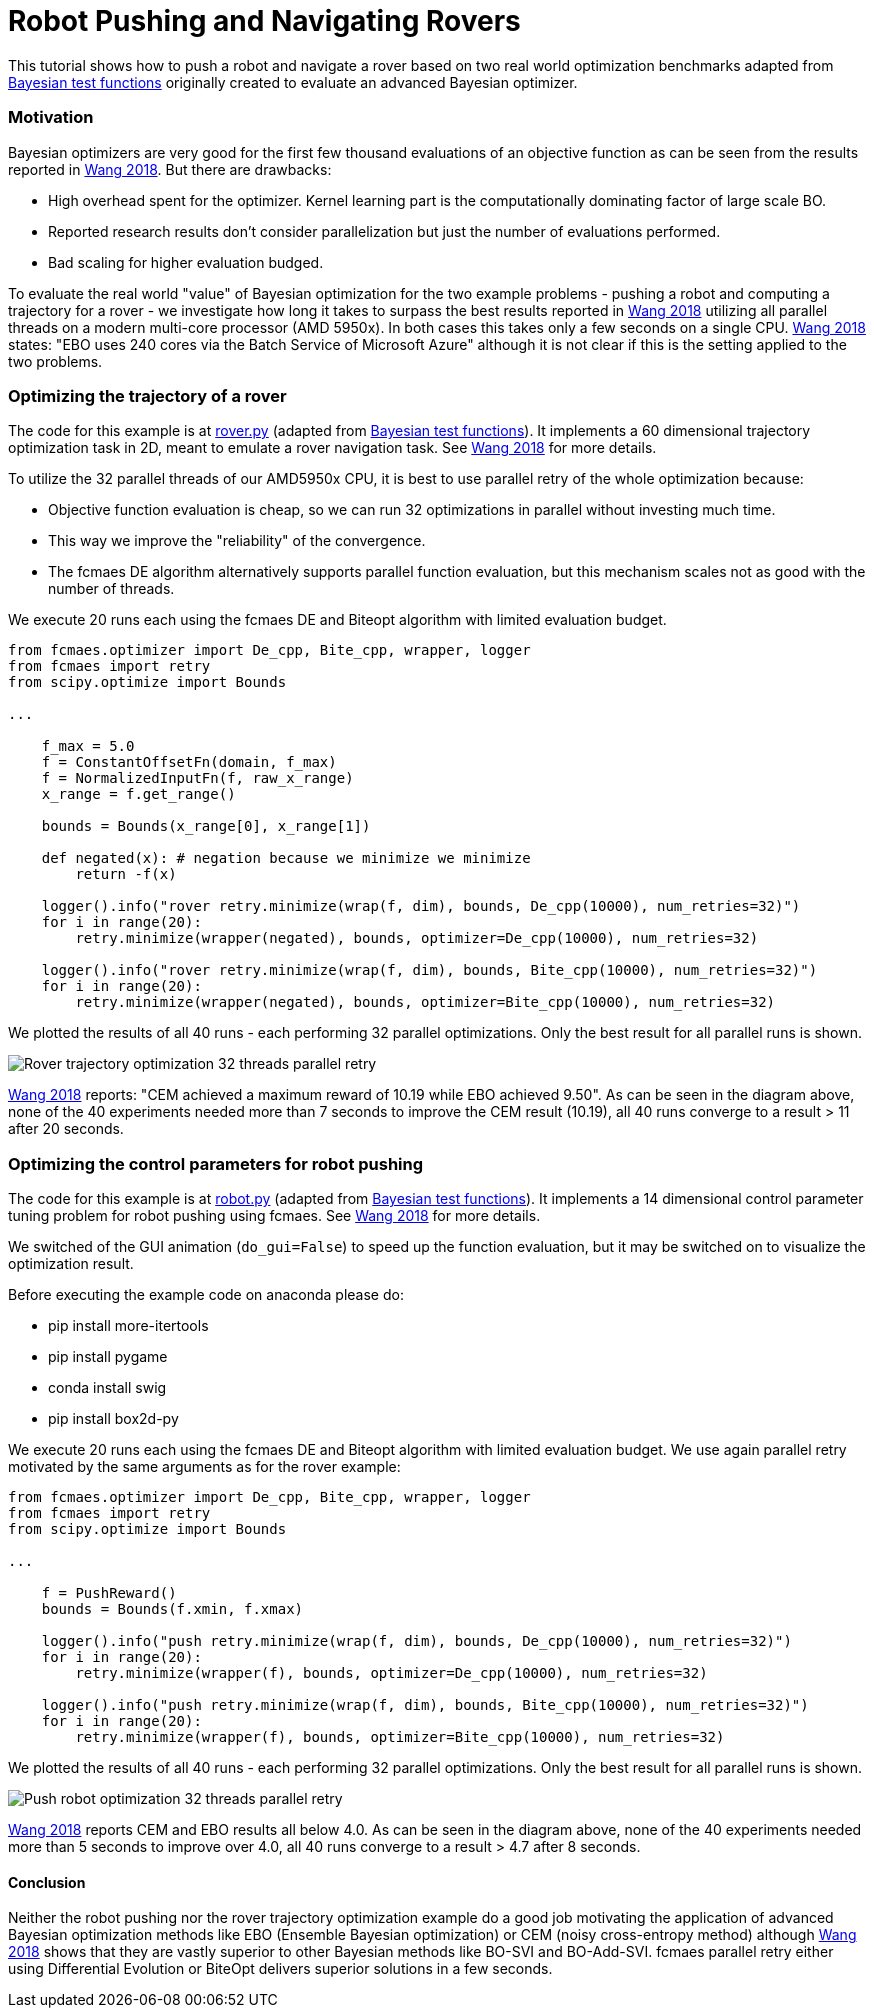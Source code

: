 :encoding: utf-8
:imagesdir: img
:cpp: C++
:call: __call__

= Robot Pushing and Navigating Rovers 

This tutorial shows how to push a robot and navigate a rover based on two real world optimization benchmarks adapted
from https://github.com/zi-w/Ensemble-Bayesian-Optimization/tree/master/test_functions[Bayesian test functions] 
originally created to evaluate an advanced Bayesian optimizer.

=== Motivation

Bayesian optimizers are very good for the first few thousand evaluations of an objective function
as can be seen from the results reported in https://arxiv.org/pdf/1706.01445.pdf[Wang 2018]. 
But there are drawbacks:

- High overhead spent for the optimizer. Kernel learning part is the computationally dominating factor of large scale BO.
- Reported research results don't consider parallelization but just the number of evaluations performed. 
- Bad scaling for higher evaluation budged. 

To evaluate the real world "value" of Bayesian optimization for the two example problems -
pushing a robot and computing a trajectory for a rover - we investigate how long it takes
to surpass the best results reported in https://arxiv.org/pdf/1706.01445.pdf[Wang 2018] 
utilizing all parallel threads on a modern multi-core processor (AMD 5950x). 
In both cases this takes only a few seconds on a single CPU. 
https://arxiv.org/pdf/1706.01445.pdf[Wang 2018] states: "EBO uses 240 cores via the Batch Service of Microsoft Azure"
although it is not clear if this is the setting applied to the two problems. 

=== Optimizing the trajectory of a rover

The code for this example is at https://github.com/dietmarwo/fast-cma-es/blob/master/examples/rover.py[rover.py]
(adapted from https://github.com/zi-w/Ensemble-Bayesian-Optimization/tree/master/test_functions[Bayesian test functions]).
It implements a 60 dimensional trajectory optimization task in 2D, meant to emulate a rover navigation task.
See https://arxiv.org/pdf/1706.01445.pdf[Wang 2018] for more details. 

To utilize the 32 parallel threads of our AMD5950x CPU, it is best to use parallel retry of the whole 
optimization because:

- Objective function evaluation is cheap, so we can run 32 optimizations in parallel without investing much time. 
- This way we improve the "reliability" of the convergence. 
- The fcmaes DE algorithm alternatively supports parallel function evaluation, but this mechanism scales not as 
good with the number of threads. 

We execute 20 runs each using the fcmaes DE and Biteopt algorithm with limited evaluation budget.

[source,python]
---- 
from fcmaes.optimizer import De_cpp, Bite_cpp, wrapper, logger
from fcmaes import retry
from scipy.optimize import Bounds

...

    f_max = 5.0
    f = ConstantOffsetFn(domain, f_max)
    f = NormalizedInputFn(f, raw_x_range)
    x_range = f.get_range()

    bounds = Bounds(x_range[0], x_range[1]) 
        
    def negated(x): # negation because we minimize we minimize
        return -f(x)
    
    logger().info("rover retry.minimize(wrap(f, dim), bounds, De_cpp(10000), num_retries=32)")
    for i in range(20):
        retry.minimize(wrapper(negated), bounds, optimizer=De_cpp(10000), num_retries=32)

    logger().info("rover retry.minimize(wrap(f, dim), bounds, Bite_cpp(10000), num_retries=32)")
    for i in range(20):
        retry.minimize(wrapper(negated), bounds, optimizer=Bite_cpp(10000), num_retries=32)
----

We plotted the results of all 40 runs - each performing 32 parallel optimizations. Only the best result
for all parallel runs is shown. 

image::Rover_trajectory_optimization_32_threads_parallel_retry.png[]

https://arxiv.org/pdf/1706.01445.pdf[Wang 2018] reports: "CEM achieved a maximum reward of 10.19 while EBO achieved 9.50". 
As can be seen in the diagram above, none of the 40 experiments needed more than 7 seconds to improve the CEM result (10.19),
all 40 runs converge to a result > 11 after 20 seconds. 

=== Optimizing the control parameters for robot pushing

The code for this example is at https://github.com/dietmarwo/fast-cma-es/blob/master/examples/robot.py[robot.py]
(adapted from https://github.com/zi-w/Ensemble-Bayesian-Optimization/tree/master/test_functions[Bayesian test functions]).
It implements a 14 dimensional control parameter tuning problem for robot pushing using fcmaes. 
See https://arxiv.org/pdf/1706.01445.pdf[Wang 2018] for more details. 

We switched of the GUI animation (`do_gui=False`) to speed up the function evaluation, but it may be switched on to 
visualize the optimization result. 

Before executing the example code on anaconda please do:

- pip install more-itertools
- pip install pygame
- conda install swig
- pip install box2d-py

We execute 20 runs each using the fcmaes DE and Biteopt algorithm with limited evaluation budget.
We use again parallel retry motivated by the same arguments as for the rover example:

[source,python]
---- 
from fcmaes.optimizer import De_cpp, Bite_cpp, wrapper, logger
from fcmaes import retry
from scipy.optimize import Bounds

...

    f = PushReward()
    bounds = Bounds(f.xmin, f.xmax) 
  
    logger().info("push retry.minimize(wrap(f, dim), bounds, De_cpp(10000), num_retries=32)")
    for i in range(20):
        retry.minimize(wrapper(f), bounds, optimizer=De_cpp(10000), num_retries=32)

    logger().info("push retry.minimize(wrap(f, dim), bounds, Bite_cpp(10000), num_retries=32)")
    for i in range(20):
        retry.minimize(wrapper(f), bounds, optimizer=Bite_cpp(10000), num_retries=32)
----

We plotted the results of all 40 runs - each performing 32 parallel optimizations. Only the best result
for all parallel runs is shown. 

image::Push_robot_optimization_32_threads_parallel_retry.png[] 

https://arxiv.org/pdf/1706.01445.pdf[Wang 2018] reports CEM and EBO results all below 4.0. 
As can be seen in the diagram above, none of the 40 experiments needed more than 5 seconds to improve over 4.0,
all 40 runs converge to a result > 4.7 after 8 seconds. 

==== Conclusion

Neither the robot pushing nor the rover trajectory optimization example do a good job motivating the application 
of advanced Bayesian optimization methods like EBO (Ensemble Bayesian optimization) or CEM (noisy cross-entropy method)
although https://arxiv.org/pdf/1706.01445.pdf[Wang 2018] shows that they are vastly superior to 
other Bayesian methods like BO-SVI and BO-Add-SVI. fcmaes parallel retry either using Differential Evolution or BiteOpt
delivers superior solutions in a few seconds. 
